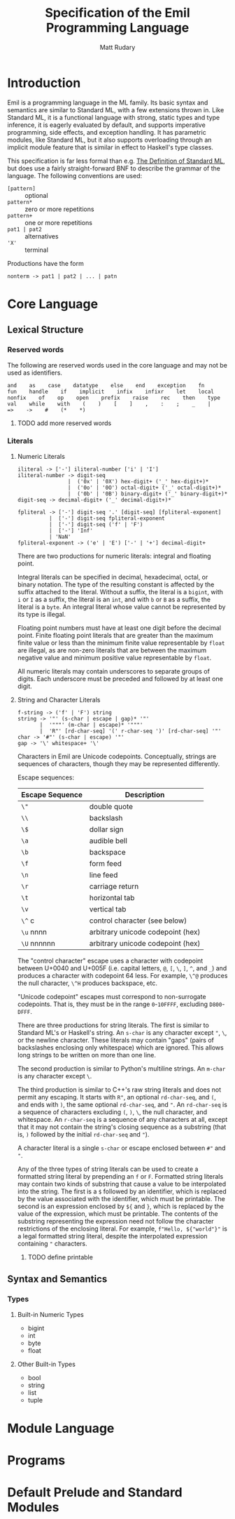 #+title: Specification of the Emil Programming Language
#+author: Matt Rudary

* Introduction

Emil is a programming language in the ML family. Its basic syntax and
semantics are similar to Standard ML, with a few extensions thrown in.
Like Standard ML, it is a functional language with strong, static
types and type inference, it is eagerly evaluated by default, and
supports imperative programming, side effects, and exception handling.
It has parametric modules, like Standard ML, but it also supports
overloading through an implicit module feature that is similar in
effect to Haskell's type classes.

This specification is far less formal than e.g. [[https://mitpress.mit.edu/9780262631815/][The Definition of
Standard ML]], but does use a fairly straight-forward BNF to describe
the grammar of the language. The following conventions are used:

- ~[pattern]~ :: optional
- ~pattern*~ :: zero or more repetitions
- ~pattern+~ :: one or more repetitions
- ~pat1 | pat2~ :: alternatives
- ~'X'~ :: terminal

Productions have the form

#+begin_src bnf
  nonterm -> pat1 | pat2 | ... | patn
#+end_src

* Core Language

** Lexical Structure

*** Reserved words

The following are reserved words used in the core language and may
not be used as identifiers.

#+begin_src
  and    as    case    datatype    else    end    exception    fn
  fun    handle    if    implicit    infix    infixr    let    local
  nonfix    of    op    open    prefix    raise    rec    then    type
  val    while    with    (    )    [    ]    ,    :    ;    _    |
  =>    ->    #    (*    *)
#+end_src

**** TODO add more reserved words

*** Literals

**** Numeric Literals

#+begin_src bnf
  iliteral -> ['-'] iliteral-number ['i' | 'I']
  iliteral-number -> digit-seq
                  |  ('0x' | '0X') hex-digit+ ('_' hex-digit+)*
                  |  ('0o' | '0O') octal-digit+ ('_' octal-digit+)*
                  |  ('0b' | '0B') binary-digit+ ('_' binary-digit+)*
  digit-seq -> decimal-digit+ ('_' decimal-digit+)*

  fpliteral -> ['-'] digit-seq '.' [digit-seq] [fpliteral-exponent]
            |  ['-'] digit-seq fpliteral-exponent
            |  ['-'] digit-seq ('f' | 'F')
            |  ['-'] 'Inf'
            | 'NaN'
  fpliteral-exponent -> ('e' | 'E') ['-' | '+'] decimal-digit+
#+end_src

There are two productions for numeric literals: integral and floating
point.

Integral literals can be specified in decimal, hexadecimal, octal, or
binary notation. The type of the resulting constant is affected by the
suffix attached to the literal. Without a suffix, the literal is a
~bigint~, with ~i~ or ~I~ as a suffix, the literal is an ~int~, and
with ~b~ or ~B~ as a suffix, the literal is a ~byte~. An integral
literal whose value cannot be represented by its type is illegal.

Floating point numbers must have at least one digit before the decimal
point. Finite floating point literals that are greater than the
maximum finite value or less than the minimum finite value
representable by ~float~ are illegal, as are non-zero literals that
are between the maximum negative value and minimum positive value
representable by ~float~.

All numeric literals may contain underscores to separate groups of
digits. Each underscore must be preceded and followed by at least one
digit.

**** String and Character Literals

#+begin_src bnf
  f-string -> ('f' | 'F') string
  string -> '"' (s-char | escape | gap)* '"'
         |  '"""' (m-char | escape)* '"""'
         |  'R"' [rd-char-seq] '(' r-char-seq ')' [rd-char-seq] '"'
  char -> '#"' (s-char | escape) '"'
  gap -> '\' whitespace+ '\'
#+end_src

Characters in Emil are Unicode codepoints. Conceptually, strings are
sequences of characters, though they may be represented differently.

Escape sequences:

| Escape Sequence | Description                       |
|-----------------+-----------------------------------|
| ~\"~            | double quote                      |
| ~\\~            | backslash                         |
| ~\$~            | dollar sign                       |
| ~\a~            | audible bell                      |
| ~\b~            | backspace                         |
| ~\f~            | form feed                         |
| ~\n~            | line feed                         |
| ~\r~            | carriage return                   |
| ~\t~            | horizontal tab                    |
| ~\v~            | vertical tab                      |
| ~\^~ c          | control character (see below)     |
| ~\u~ nnnn       | arbitrary unicode codepoint (hex) |
| ~\U~ nnnnnn     | arbitrary unicode codepoint (hex) |


The "control character" escape uses a character with codepoint between
U+0040 and U+005F (i.e. capital letters, ~@~, ~[~, ~\~, ~]~, ~^~, and
~_~) and produces a character with codepoint 64 less. For example,
~\^@~ produces the null character, ~\^H~ produces backspace, etc.

"Unicode codepoint" escapes must correspond to non-surrogate
codepoints. That is, they must be in the range ~0~-~10FFFF~, excluding
~D800~-~DFFF~.

There are three productions for string literals. The first is similar
to Standard ML's or Haskell's string. An ~s-char~ is any character
except ~"~, ~\~, or the newline character. These literals may contain
"gaps" (pairs of backslashes enclosing only whitespace) which are
ignored. This allows long strings to be written on more than one line.

The second production is similar to Python's multiline strings. An
~m-char~ is any character except ~\~.

The third production is similar to C++'s raw string literals and does
not permit any escaping. It starts with ~R"~, an optional
~rd-char-seq~, and ~(~, and ends with ~)~, the same optional
~rd-char-seq~, and ~"~. An ~rd-char-seq~ is a sequence of characters
excluding ~(~, ~)~, ~\~, the null character, and whitespace. An
~r-char-seq~ is a sequence of any characters at all, except that it
may not contain the string's closing sequence as a substring (that is,
~)~ followed by the initial ~rd-char-seq~ and ~"~).

A character literal is a single ~s-char~ or escape enclosed between
~#"~ and ~"~.

Any of the three types of string literals can be used to create a
formatted string literal by prepending an ~f~ or ~F~. Formatted string
literals may contain two kinds of substring that cause a value to be
interpolated into the string. The first is a ~$~ followed by an
identifier, which is replaced by the value associated with the
identifier, which must be printable. The second is an expression
enclosed by ~${~ and ~}~, which is replaced by the value of the
expression, which must be printable. The contents of the substring
representing the expression need not follow the character restrictions
of the enclosing literal. For example, ~f"Hello, ${"world"}"~ is a
legal formatted string literal, despite the interpolated expression
containing ~"~ characters.

***** TODO define printable

** Syntax and Semantics

*** Types

**** Built-in Numeric Types

- bigint
- int
- byte
- float

**** Other Built-in Types

- bool
- string
- list
- tuple


* Module Language

* Programs

* Default Prelude and Standard Modules
